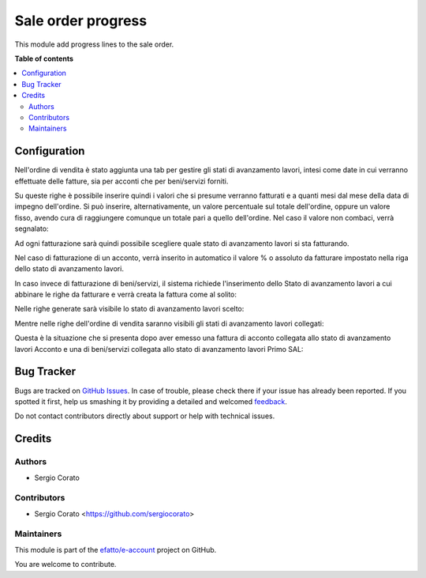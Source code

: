 ===================
Sale order progress
===================

.. !!!!!!!!!!!!!!!!!!!!!!!!!!!!!!!!!!!!!!!!!!!!!!!!!!!!
   !! This file is generated by oca-gen-addon-readme !!
   !! changes will be overwritten.                   !!
   !!!!!!!!!!!!!!!!!!!!!!!!!!!!!!!!!!!!!!!!!!!!!!!!!!!!

.. |badge1| image:: https://img.shields.io/badge/maturity-Beta-yellow.png
    :target: https://odoo-community.org/page/development-status
    :alt: Beta
.. |badge2| image:: https://img.shields.io/badge/licence-AGPL--3-blue.png
    :target: http://www.gnu.org/licenses/agpl-3.0-standalone.html
    :alt: License: AGPL-3
.. |badge3| image:: https://img.shields.io/badge/github-efatto%2Fe--account-lightgray.png?logo=github
    :target: https://github.com/efatto/e-account/tree/12.0/sale_order_progress
    :alt: efatto/e-account

|badge1| |badge2| |badge3| 

This module add progress lines to the sale order.

**Table of contents**

.. contents::
   :local:

Configuration
=============

Nell'ordine di vendita è stato aggiunta una tab per gestire gli stati di avanzamento lavori, intesi come date in cui verranno effettuate delle fatture, sia per acconti che per beni/servizi forniti.

.. image:: https://raw.githubusercontent.com/efatto/e-account/12.0/sale_order_progress/static/description/tab.png
    :alt: Righe di stato avanzamento lavori

Su queste righe è possibile inserire quindi i valori che si presume verranno fatturati e a quanti mesi dal mese della data di impegno dell'ordine.
Si può inserire, alternativamente, un valore percentuale sul totale dell'ordine, oppure un valore fisso, avendo cura di raggiungere comunque un totale pari a quello dell'ordine.
Nel caso il valore non combaci, verrà segnalato:

.. image:: https://raw.githubusercontent.com/efatto/e-account/12.0/sale_order_progress/static/description/differenza.png
    :alt: Differenza

Ad ogni fatturazione sarà quindi possibile scegliere quale stato di avanzamento lavori si sta fatturando.

Nel caso di fatturazione di un acconto, verrà inserito in automatico il valore % o assoluto da fatturare impostato nella riga dello stato di avanzamento lavori.

.. image:: https://raw.githubusercontent.com/efatto/e-account/12.0/sale_order_progress/static/description/acconto.png
    :alt: Acconto

In caso invece di fatturazione di beni/servizi, il sistema richiede l'inserimento dello Stato di avanzamento lavori a cui abbinare le righe da fatturare e verrà creata la fattura come al solito:

.. image:: https://raw.githubusercontent.com/efatto/e-account/12.0/sale_order_progress/static/description/creazione_fattura.png
    :alt: Creazione fattura

Nelle righe generate sarà visibile lo stato di avanzamento lavori scelto:

.. image:: https://raw.githubusercontent.com/efatto/e-account/12.0/sale_order_progress/static/description/riga_fattura.png
    :alt: Riga fattura

Mentre nelle righe dell'ordine di vendita saranno visibili gli stati di avanzamento lavori collegati:

.. image:: https://raw.githubusercontent.com/efatto/e-account/12.0/sale_order_progress/static/description/riga_vendita.png
    :alt: Riga vendita

Questa è la situazione che si presenta dopo aver emesso una fattura di acconto collegata allo stato di avanzamento lavori Acconto e una di beni/servizi collegata allo stato di avanzamento lavori Primo SAL:

.. image:: https://raw.githubusercontent.com/efatto/e-account/12.0/sale_order_progress/static/description/fatturazione.png
    :alt: Fatturazione


Bug Tracker
===========

Bugs are tracked on `GitHub Issues <https://github.com/efatto/e-account/issues>`_.
In case of trouble, please check there if your issue has already been reported.
If you spotted it first, help us smashing it by providing a detailed and welcomed
`feedback <https://github.com/efatto/e-account/issues/new?body=module:%20sale_order_progress%0Aversion:%2012.0%0A%0A**Steps%20to%20reproduce**%0A-%20...%0A%0A**Current%20behavior**%0A%0A**Expected%20behavior**>`_.

Do not contact contributors directly about support or help with technical issues.

Credits
=======

Authors
~~~~~~~

* Sergio Corato

Contributors
~~~~~~~~~~~~

* Sergio Corato <https://github.com/sergiocorato>

Maintainers
~~~~~~~~~~~

This module is part of the `efatto/e-account <https://github.com/efatto/e-account/tree/12.0/sale_order_progress>`_ project on GitHub.

You are welcome to contribute.
